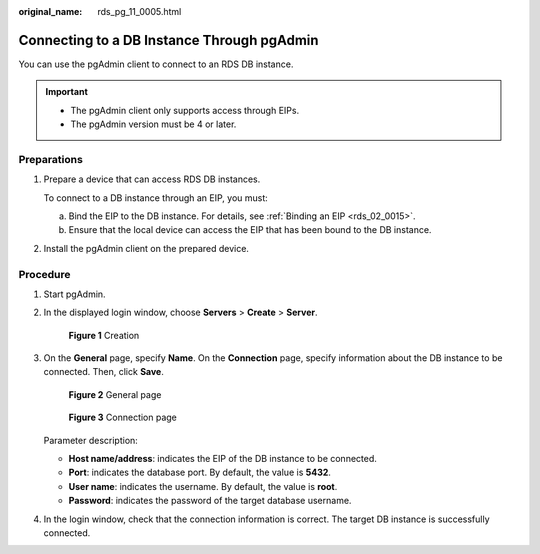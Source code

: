 :original_name: rds_pg_11_0005.html

.. _rds_pg_11_0005:

Connecting to a DB Instance Through pgAdmin
===========================================

You can use the pgAdmin client to connect to an RDS DB instance.

.. important::

   -  The pgAdmin client only supports access through EIPs.
   -  The pgAdmin version must be 4 or later.

**Preparations**
----------------

#. Prepare a device that can access RDS DB instances.

   To connect to a DB instance through an EIP, you must:

   a. Bind the EIP to the DB instance. For details, see :ref:`Binding an EIP <rds_02_0015>`.
   b. Ensure that the local device can access the EIP that has been bound to the DB instance.

#. Install the pgAdmin client on the prepared device.

Procedure
---------

#. Start pgAdmin.

#. In the displayed login window, choose **Servers** > **Create** > **Server**.


   .. figure:: /_static/images/en-us_image_0000001166955478.png
      :alt: **Figure 1** Creation

      **Figure 1** Creation

#. On the **General** page, specify **Name**. On the **Connection** page, specify information about the DB instance to be connected. Then, click **Save**.


   .. figure:: /_static/images/en-us_image_0000001166636974.png
      :alt: **Figure 2** General page

      **Figure 2** General page


   .. figure:: /_static/images/en-us_image_0000001212475421.png
      :alt: **Figure 3** Connection page

      **Figure 3** Connection page

   Parameter description:

   -  **Host name/address**: indicates the EIP of the DB instance to be connected.
   -  **Port**: indicates the database port. By default, the value is **5432**.
   -  **User name**: indicates the username. By default, the value is **root**.
   -  **Password**: indicates the password of the target database username.

#. In the login window, check that the connection information is correct. The target DB instance is successfully connected.
